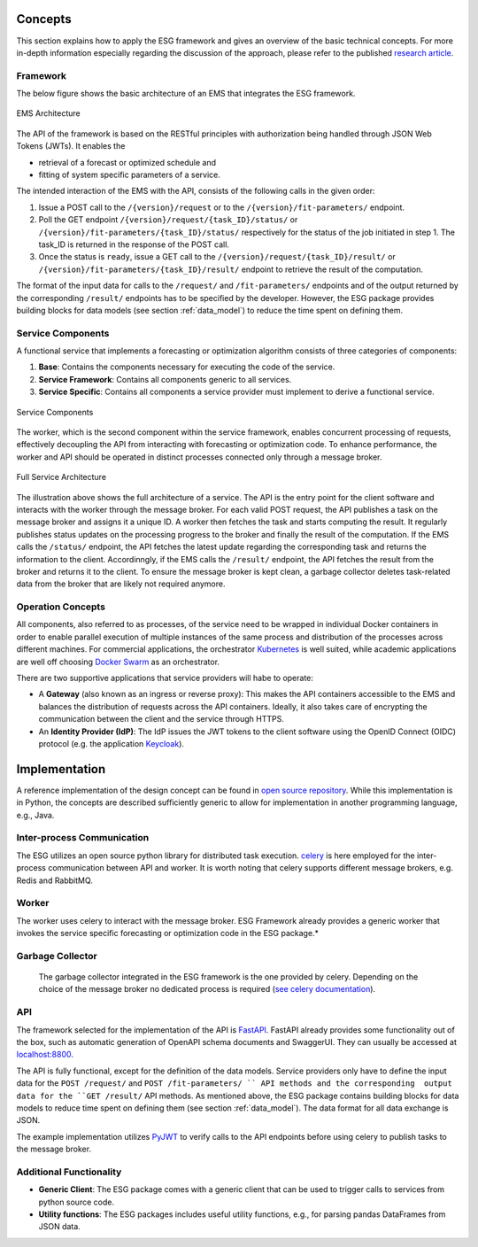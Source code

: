 Concepts
========

This section explains how to apply the ESG framework and gives an overview of the basic technical concepts.  For more in-depth information especially regarding the discussion of the approach, please refer to the published `research article <https://doi.org/10.48550/arXiv.2402.15230>`__.

Framework
---------
The below figure shows the basic architecture of an EMS that integrates the ESG framework.

.. figure:: graphics/ems_architecture_with_services.png
   :alt: EMS Architecture
   :align: center

   EMS Architecture


The API of the framework is based on the RESTful principles with authorization being handled through JSON Web Tokens (JWTs). It enables the 

* retrieval of a forecast or optimized schedule and
* fitting of system specific parameters of a service.

The intended interaction of the EMS with the API, consists of the following calls in the given order:

1. Issue a POST call to the ``/{version}/request`` or to the ``/{version}/fit-parameters/`` endpoint.
2. Poll the GET endpoint ``/{version}/request/{task_ID}/status/``  or ``/{version}/fit-parameters/{task_ID}/status/`` respectively for the status of the job initiated in step 1. The task_ID is returned in the response of the POST call.
3. Once the status is ``ready``, issue a GET call to the ``/{version}/request/{task_ID}/result/`` or ``/{version}/fit-parameters/{task_ID}/result/`` endpoint to retrieve the result of the computation.

The format of the input data for calls to the ``/request/`` and ``/fit-parameters/`` endpoints and of the output returned by the corresponding ``/result/`` endpoints has to be specified by the developer. However, the ESG package provides building blocks for data models (see section :ref:`data_model`) to reduce the time spent on defining them.

Service Components
------------------
A functional service that implements a forecasting or optimization algorithm consists of three categories of components:

1. **Base**: Contains the components necessary for executing the code of the service.
2. **Service Framework**: Contains all components generic to all services.
3. **Service Specific**: Contains all components a service provider must implement to derive a functional service.

.. figure:: graphics/service_components.png
   :alt: Service Components
   :align: center
   
   Service Components

The worker, which is the second component within the service framework, enables concurrent processing of requests, effectively decoupling the API from interacting with forecasting or optimization code. To enhance performance, the worker and API should be operated in distinct processes connected only through a message broker.

.. figure:: graphics/service_architecture_full.png
   :alt: Full Service Architecture
   :align: center
   
   Full Service Architecture

The illustration above shows the full architecture of a service. The API is the entry point for the client software and interacts with the worker through the message broker. For each valid POST request, the API publishes a task on the message broker and assigns it a unique ID. A worker then fetches the task and starts computing the result. It regularly publishes status updates on the processing progress to the broker and finally the result of the computation. If the EMS calls the ``/status/`` endpoint, the API fetches the latest update regarding the corresponding task and returns the information to the client. Accordinngly, if the EMS calls the ``/result/`` endpoint, the API fetches the result from the broker and returns it to the client. 
To ensure the message broker is kept clean, a garbage collector deletes task-related data from the broker that are likely not required anymore. 

Operation Concepts
------------------
All components, also referred to as processes, of the service need to be wrapped in individual Docker containers in order to enable parallel execution of multiple instances of the same process and distribution of the processes across different machines. 
For commercial applications, the orchestrator `Kubernetes <https://kubernetes.io/>`__ is well suited, while academic applications are well off choosing `Docker Swarm <https://docs.docker.com/engine/swarm/>`__ as an orchestrator.

There are two supportive applications that service providers will habe to operate:

* A **Gateway** (also known as an ingress or reverse proxy): This makes the API containers accessible to the EMS and balances the distribution of requests across the API containers. Ideally, it also takes care of encrypting the communication between the client and the service through HTTPS.
* An **Identity Provider (IdP)**: The IdP issues the JWT tokens to the client software using the OpenID Connect (OIDC) protocol (e.g. the application `Keycloak <https://www.keycloak.org/>`__).

Implementation
==============
A reference implementation of the design concept can be found in `open source repository <https://github.com/fzi-forschungszentrum-informatik/energy-service-generics>`__. While this implementation is in Python, the concepts are described sufficiently generic to allow for implementation in another programming language, e.g., Java. 

Inter-process Communication
---------------------------
The ESG utilizes an open source python library for distributed task execution. `celery <https://github.com/celery/celery>`__ is here employed for the inter-process communication between API and worker. It is worth noting that celery supports different message brokers, e.g. Redis and RabbitMQ.

Worker
------
The worker uses celery to interact with the message broker. ESG Framework already provides a generic worker that invokes the service specific forecasting or optimization code in the ESG package.* 

Garbage Collector
-----------------
 The garbage collector integrated in the ESG framework is the one provided by celery. Depending on the choice of the message broker no dedicated process is required (`see celery documentation <https://docs.celeryq.dev/en/stable/userguide/configuration.html#result-expires>`__). 

API
---
The framework selected for the implementation of the API is `FastAPI <https://fastapi.tiangolo.com/>`__. FastAPI already provides some functionality out of the box, such as automatic generation of OpenAPI schema documents and SwaggerUI. They can usually be accessed at `localhost:8800 <localhost:8800>`__. 

The API is fully functional, except for the definition of the data models. Service providers only have to define the input data for the ``POST /request/`` and ``POST /fit-parameters/ `` API methods and the corresponding  output data for the ``GET /result/`` API methods. As mentioned above, the ESG package contains building blocks for data models to reduce time spent on defining them (see section :ref:`data_model`). The data format for all data exchange is JSON. 

The example implementation utilizes `PyJWT <https://pyjwt.readthedocs.io/en/stable/>`__ to verify calls to the API endpoints before using celery to publish tasks to the message broker.

Additional Functionality
------------------------
* **Generic Client**: The ESG package comes with a generic client that can be used to trigger calls to services from python source code.
* **Utility functions**: The ESG packages includes useful utility functions, e.g., for parsing pandas DataFrames from JSON data.
